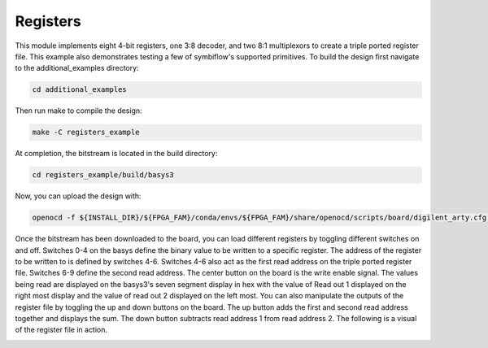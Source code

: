 Registers
~~~~~~~~~~

This module implements eight 4-bit registers, one 3:8 decoder, and two 8:1 multiplexors to create a triple 
ported register file. This example also demonstrates testing a few of symbiflow's supported primitives.
To build the design first navigate to the additional_examples directory:

.. code-block:: bash
   :name: additional-example

   cd additional_examples

Then run make to compile the design: 

.. code-block:: bash
   :name: example-registers-basys3

   make -C registers_example


At completion, the bitstream is located in the build directory:

.. code-block:: bash
   :name: registers-build

   cd registers_example/build/basys3

Now, you can upload the design with:

.. code-block:: bash

   openocd -f ${INSTALL_DIR}/${FPGA_FAM}/conda/envs/${FPGA_FAM}/share/openocd/scripts/board/digilent_arty.cfg -c "init; pld load 0 top.bit; exit"

Once the bitstream has been downloaded to the board, you can load different registers by toggling different 
switches on and off. Switches 0-4 on the basys define the binary value to be written to a specific register. 
The address of the register to be written to is defined by switches 4-6. Switches 4-6 also act as the first 
read address on the triple ported register file. Switches 6-9 define the second read address. The center 
button on the board is the write enable signal. The values being read are displayed on the basys3's seven 
segment display in hex with the value of Read out 1 displayed on the right most display and the value of 
read out 2 displayed on the left most. You can also manipulate the outputs of the register file by toggling 
the up and down buttons on the board. The up button adds the first and second read address together and 
displays the sum. The down button subtracts read address 1 from read address 2. The following is a visual 
of the register file in action.

.. image:: ../images/registers.gif
   :align: center
   :width: 50%




